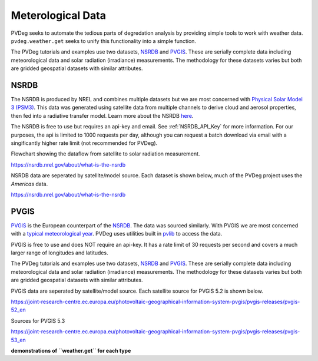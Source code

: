 .. _meteorological-data.rst:

Meterological Data
==================

PVDeg seeks to automate the tedious parts of degredation analysis by providing simple tools to work with weather data. 
``pvdeg.weather.get`` seeks to unify this functionality into a simple function.

The PVDeg tutorials and examples use two datasets, `NSRDB`_ and `PVGIS`_. These are serially complete data including meteorological data and solar radiation (irradiance) measurements.
The methodology for these datasets varies but both are gridded geospatial datasets with similar attributes.

NSRDB 
------
The NSRDB is produced by NREL and combines multiple datasets but we are most concerned with `Physical Solar Model 3 (PSM3) <https://developer.nrel.gov/docs/solar/nsrdb/psm3-2-2-download/>`_. This data was generated using satellite data from multiple channels to derive cloud 
and aerosol properties, then fed into a radiative transfer model. Learn more about the NSRDB `here <https://nsrdb.nrel.gov/about/what-is-the-nsrdb#:~:text=The%20PSM%20is%20a%20two-step%20physical%20modeling%20process%2C,%28Xie%20et%20al.%2C%202016%29%2C%20in%20the%20subsequent%20step.>`_. 

The NSRDB is free to use but requires an api-key and email. See :ref:`NSRDB_API_Key` for more information. 
For our purposes, the api is limited to 1000 requests per day, although you can request a batch download via email with a singificantly higher rate limit (not recommended for PVDeg).

Flowchart showing the dataflow from satellite to solar radiation measurement.

.. image::  meteorological-data-details/data_flow_chart.png
    :alt: dataflow from satellite to solar radiation measurement, image missing

`<https://nsrdb.nrel.gov/about/what-is-the-nsrdb>`_

NSRDB data are seperated by satellite/model source. Each dataset is shown below, much of the PVDeg project uses the *Americas* data.

.. image::  meteorological-data-details/nsrdb_global_coverage.jpg
    :alt: NSRDB data sources, image missing

`<https://nsrdb.nrel.gov/about/what-is-the-nsrdb>`_

PVGIS
------
`PVGIS`_ is the European counterpart of the `NSRDB`_. The data was sourced similarly. With PVGIS we are most concerned with a `typical meteorological year <https://joint-research-centre.ec.europa.eu/photovoltaic-geographical-information-system-pvgis/pvgis-tools/pvgis-typical-meteorological-year-tmy-generator_en>`_.
PVDeg uses utilities built in `pvlib <https://pvlib-python.readthedocs.io/en/stable/index.html>`_ to access the data.

PVGIS is free to use and does NOT require an api-key. It has a rate limit of 30 requests per second and covers a much larger range of longitudes and latitudes.

The PVDeg tutorials and examples use two datasets, `NSRDB`_ and `PVGIS`_. These are serially complete data including meteorological data and solar radiation (irradiance) measurements.
The methodology for these datasets varies but both are gridded geospatial datasets with similar attributes.

PVGIS data are seperated by satellite/model source. Each satellite source for PVGIS 5.2 is shown below.

.. image::  meteorological-data-details/pvgis-52.png
    :alt: PVGIS 5.2 satellite sources, image missing

`<https://joint-research-centre.ec.europa.eu/photovoltaic-geographical-information-system-pvgis/pvgis-releases/pvgis-52_en>`_

Sources for PVGIS 5.3

.. image::  meteorological-data-details/pvgis-53.png
    :alt: PVGIS 5.3 satellite sources, image missing

`<https://joint-research-centre.ec.europa.eu/photovoltaic-geographical-information-system-pvgis/pvgis-releases/pvgis-53_en>`_ 

**demonstrations of ``weather.get`` for each type**